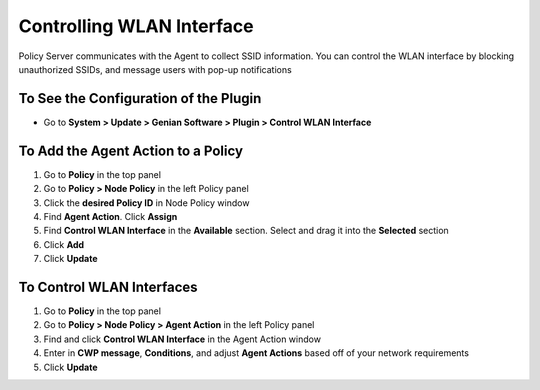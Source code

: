 Controlling WLAN Interface
==========================

Policy Server communicates with the Agent to collect SSID information. You can control the WLAN interface by blocking unauthorized SSIDs, and message users with pop-up notifications

To See the Configuration of the Plugin
--------------------------------------

- Go to **System > Update > Genian Software > Plugin > Control WLAN Interface**

To Add the Agent Action to a Policy
-----------------------------------

#. Go to **Policy** in the top panel
#. Go to **Policy > Node Policy** in the left Policy panel
#. Click the **desired Policy ID** in Node Policy window
#. Find **Agent Action**. Click **Assign**
#. Find **Control WLAN Interface** in the **Available** section. Select and drag it into the **Selected** section
#. Click **Add**
#. Click **Update**

To Control WLAN Interfaces
--------------------------

#. Go to **Policy** in the top panel
#. Go to **Policy > Node Policy > Agent Action** in the left Policy panel
#. Find and click **Control WLAN Interface** in the Agent Action window
#. Enter in **CWP message**, **Conditions**, and adjust **Agent Actions** based off of your network requirements
#. Click **Update**
